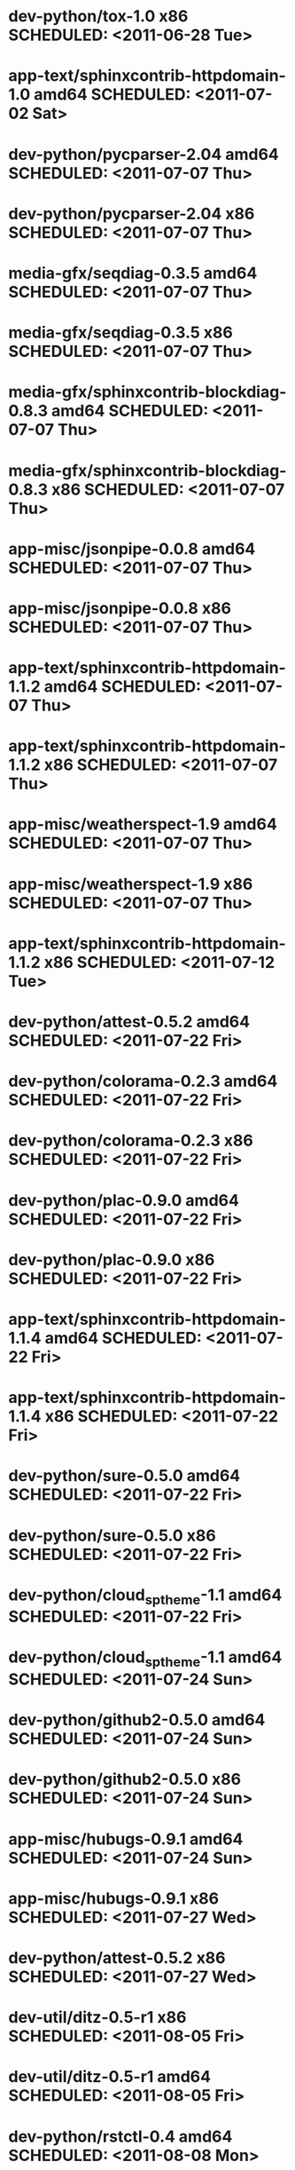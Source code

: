 * dev-python/tox-1.0                         x86 SCHEDULED: <2011-06-28 Tue>
* app-text/sphinxcontrib-httpdomain-1.0    amd64 SCHEDULED: <2011-07-02 Sat>
* dev-python/pycparser-2.04                amd64 SCHEDULED: <2011-07-07 Thu>
* dev-python/pycparser-2.04                  x86 SCHEDULED: <2011-07-07 Thu>
* media-gfx/seqdiag-0.3.5                  amd64 SCHEDULED: <2011-07-07 Thu>
* media-gfx/seqdiag-0.3.5                    x86 SCHEDULED: <2011-07-07 Thu>
* media-gfx/sphinxcontrib-blockdiag-0.8.3  amd64 SCHEDULED: <2011-07-07 Thu>
* media-gfx/sphinxcontrib-blockdiag-0.8.3    x86 SCHEDULED: <2011-07-07 Thu>
* app-misc/jsonpipe-0.0.8                  amd64 SCHEDULED: <2011-07-07 Thu>
* app-misc/jsonpipe-0.0.8                    x86 SCHEDULED: <2011-07-07 Thu>
* app-text/sphinxcontrib-httpdomain-1.1.2  amd64 SCHEDULED: <2011-07-07 Thu>
* app-text/sphinxcontrib-httpdomain-1.1.2    x86 SCHEDULED: <2011-07-07 Thu>
* app-misc/weatherspect-1.9                amd64 SCHEDULED: <2011-07-07 Thu>
* app-misc/weatherspect-1.9                  x86 SCHEDULED: <2011-07-07 Thu>
* app-text/sphinxcontrib-httpdomain-1.1.2    x86 SCHEDULED: <2011-07-12 Tue>
* dev-python/attest-0.5.2                  amd64 SCHEDULED: <2011-07-22 Fri>
* dev-python/colorama-0.2.3                amd64 SCHEDULED: <2011-07-22 Fri>
* dev-python/colorama-0.2.3                  x86 SCHEDULED: <2011-07-22 Fri>
* dev-python/plac-0.9.0                    amd64 SCHEDULED: <2011-07-22 Fri>
* dev-python/plac-0.9.0                      x86 SCHEDULED: <2011-07-22 Fri>
* app-text/sphinxcontrib-httpdomain-1.1.4  amd64 SCHEDULED: <2011-07-22 Fri>
* app-text/sphinxcontrib-httpdomain-1.1.4    x86 SCHEDULED: <2011-07-22 Fri>
* dev-python/sure-0.5.0                    amd64 SCHEDULED: <2011-07-22 Fri>
* dev-python/sure-0.5.0                      x86 SCHEDULED: <2011-07-22 Fri>
* dev-python/cloud_sptheme-1.1             amd64 SCHEDULED: <2011-07-22 Fri>
* dev-python/cloud_sptheme-1.1             amd64 SCHEDULED: <2011-07-24 Sun>
* dev-python/github2-0.5.0                 amd64 SCHEDULED: <2011-07-24 Sun>
* dev-python/github2-0.5.0                   x86 SCHEDULED: <2011-07-24 Sun>
* app-misc/hubugs-0.9.1                    amd64 SCHEDULED: <2011-07-24 Sun>
* app-misc/hubugs-0.9.1                      x86 SCHEDULED: <2011-07-27 Wed>
* dev-python/attest-0.5.2                    x86 SCHEDULED: <2011-07-27 Wed>
* dev-util/ditz-0.5-r1                       x86 SCHEDULED: <2011-08-05 Fri>
* dev-util/ditz-0.5-r1                     amd64 SCHEDULED: <2011-08-05 Fri>
* dev-python/rstctl-0.4                    amd64 SCHEDULED: <2011-08-08 Mon>
* dev-python/rstctl-0.4                      x86 SCHEDULED: <2011-08-08 Mon>
* dev-python/pycparser-2.03                amd64 SCHEDULED: <2011-08-15 Mon>
* dev-python/pycparser-2.03                  x86 SCHEDULED: <2011-08-15 Mon>
* dev-perl/Net-Twitter-Lite-0.10004        amd64 SCHEDULED: <2011-08-15 Mon>
* dev-perl/Net-Twitter-Lite-0.10004          x86 SCHEDULED: <2011-08-15 Mon>
* dev-python/twython-1.4.2                 amd64 SCHEDULED: <2011-08-16 Tue>
* dev-python/twython-1.4.2                   x86 SCHEDULED: <2011-08-16 Tue>
* media-gfx/sphinxcontrib-mscgen-0.4       amd64 SCHEDULED: <2011-08-27 Sat>
* media-gfx/sphinxcontrib-mscgen-0.4         x86 SCHEDULED: <2011-08-27 Sat>
* www-apps/mnemosyne-0.12                  amd64 SCHEDULED: <2011-10-05 Wed>
* www-apps/mnemosyne-0.12                    x86 SCHEDULED: <2011-10-05 Wed>
